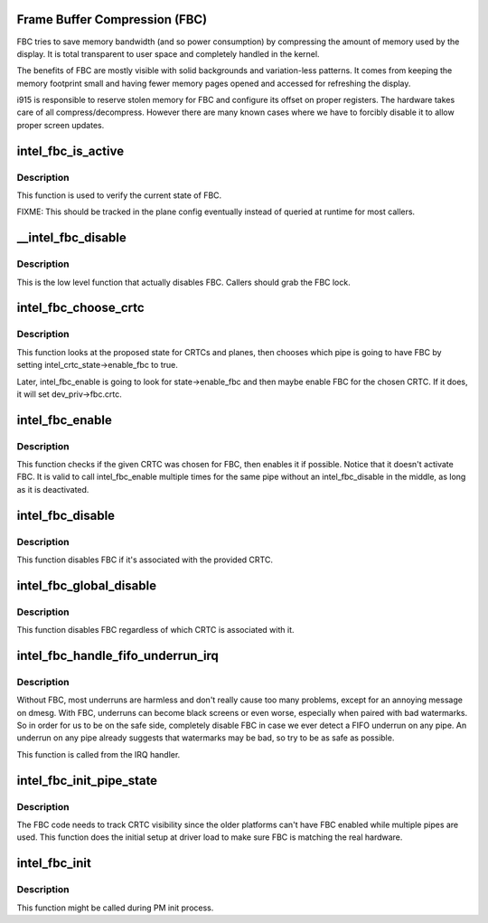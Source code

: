 .. -*- coding: utf-8; mode: rst -*-
.. src-file: drivers/gpu/drm/i915/intel_fbc.c

.. _`frame-buffer-compression--fbc-`:

Frame Buffer Compression (FBC)
==============================

FBC tries to save memory bandwidth (and so power consumption) by
compressing the amount of memory used by the display. It is total
transparent to user space and completely handled in the kernel.

The benefits of FBC are mostly visible with solid backgrounds and
variation-less patterns. It comes from keeping the memory footprint small
and having fewer memory pages opened and accessed for refreshing the display.

i915 is responsible to reserve stolen memory for FBC and configure its
offset on proper registers. The hardware takes care of all
compress/decompress. However there are many known cases where we have to
forcibly disable it to allow proper screen updates.

.. _`intel_fbc_is_active`:

intel_fbc_is_active
===================

.. c:function:: bool intel_fbc_is_active(struct drm_i915_private *dev_priv)

    Is FBC active?

    :param dev_priv:
        i915 device instance
    :type dev_priv: struct drm_i915_private \*

.. _`intel_fbc_is_active.description`:

Description
-----------

This function is used to verify the current state of FBC.

FIXME: This should be tracked in the plane config eventually
instead of queried at runtime for most callers.

.. _`__intel_fbc_disable`:

__intel_fbc_disable
===================

.. c:function:: void __intel_fbc_disable(struct drm_i915_private *dev_priv)

    disable FBC

    :param dev_priv:
        i915 device instance
    :type dev_priv: struct drm_i915_private \*

.. _`__intel_fbc_disable.description`:

Description
-----------

This is the low level function that actually disables FBC. Callers should
grab the FBC lock.

.. _`intel_fbc_choose_crtc`:

intel_fbc_choose_crtc
=====================

.. c:function:: void intel_fbc_choose_crtc(struct drm_i915_private *dev_priv, struct intel_atomic_state *state)

    select a CRTC to enable FBC on

    :param dev_priv:
        i915 device instance
    :type dev_priv: struct drm_i915_private \*

    :param state:
        the atomic state structure
    :type state: struct intel_atomic_state \*

.. _`intel_fbc_choose_crtc.description`:

Description
-----------

This function looks at the proposed state for CRTCs and planes, then chooses
which pipe is going to have FBC by setting intel_crtc_state->enable_fbc to
true.

Later, intel_fbc_enable is going to look for state->enable_fbc and then maybe
enable FBC for the chosen CRTC. If it does, it will set dev_priv->fbc.crtc.

.. _`intel_fbc_enable`:

intel_fbc_enable
================

.. c:function:: void intel_fbc_enable(struct intel_crtc *crtc, struct intel_crtc_state *crtc_state, struct intel_plane_state *plane_state)

    tries to enable FBC on the CRTC

    :param crtc:
        the CRTC
    :type crtc: struct intel_crtc \*

    :param crtc_state:
        corresponding \ :c:type:`struct drm_crtc_state <drm_crtc_state>`\  for \ ``crtc``\ 
    :type crtc_state: struct intel_crtc_state \*

    :param plane_state:
        corresponding \ :c:type:`struct drm_plane_state <drm_plane_state>`\  for the primary plane of \ ``crtc``\ 
    :type plane_state: struct intel_plane_state \*

.. _`intel_fbc_enable.description`:

Description
-----------

This function checks if the given CRTC was chosen for FBC, then enables it if
possible. Notice that it doesn't activate FBC. It is valid to call
intel_fbc_enable multiple times for the same pipe without an
intel_fbc_disable in the middle, as long as it is deactivated.

.. _`intel_fbc_disable`:

intel_fbc_disable
=================

.. c:function:: void intel_fbc_disable(struct intel_crtc *crtc)

    disable FBC if it's associated with crtc

    :param crtc:
        the CRTC
    :type crtc: struct intel_crtc \*

.. _`intel_fbc_disable.description`:

Description
-----------

This function disables FBC if it's associated with the provided CRTC.

.. _`intel_fbc_global_disable`:

intel_fbc_global_disable
========================

.. c:function:: void intel_fbc_global_disable(struct drm_i915_private *dev_priv)

    globally disable FBC

    :param dev_priv:
        i915 device instance
    :type dev_priv: struct drm_i915_private \*

.. _`intel_fbc_global_disable.description`:

Description
-----------

This function disables FBC regardless of which CRTC is associated with it.

.. _`intel_fbc_handle_fifo_underrun_irq`:

intel_fbc_handle_fifo_underrun_irq
==================================

.. c:function:: void intel_fbc_handle_fifo_underrun_irq(struct drm_i915_private *dev_priv)

    disable FBC when we get a FIFO underrun

    :param dev_priv:
        i915 device instance
    :type dev_priv: struct drm_i915_private \*

.. _`intel_fbc_handle_fifo_underrun_irq.description`:

Description
-----------

Without FBC, most underruns are harmless and don't really cause too many
problems, except for an annoying message on dmesg. With FBC, underruns can
become black screens or even worse, especially when paired with bad
watermarks. So in order for us to be on the safe side, completely disable FBC
in case we ever detect a FIFO underrun on any pipe. An underrun on any pipe
already suggests that watermarks may be bad, so try to be as safe as
possible.

This function is called from the IRQ handler.

.. _`intel_fbc_init_pipe_state`:

intel_fbc_init_pipe_state
=========================

.. c:function:: void intel_fbc_init_pipe_state(struct drm_i915_private *dev_priv)

    initialize FBC's CRTC visibility tracking

    :param dev_priv:
        i915 device instance
    :type dev_priv: struct drm_i915_private \*

.. _`intel_fbc_init_pipe_state.description`:

Description
-----------

The FBC code needs to track CRTC visibility since the older platforms can't
have FBC enabled while multiple pipes are used. This function does the
initial setup at driver load to make sure FBC is matching the real hardware.

.. _`intel_fbc_init`:

intel_fbc_init
==============

.. c:function:: void intel_fbc_init(struct drm_i915_private *dev_priv)

    Initialize FBC

    :param dev_priv:
        the i915 device
    :type dev_priv: struct drm_i915_private \*

.. _`intel_fbc_init.description`:

Description
-----------

This function might be called during PM init process.

.. This file was automatic generated / don't edit.

